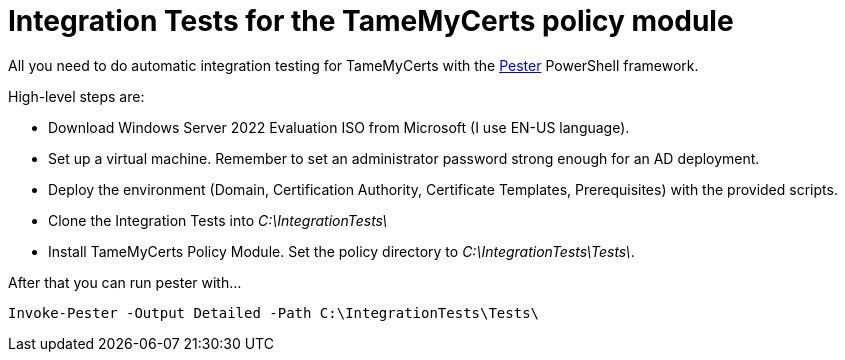 ﻿= Integration Tests for the TameMyCerts policy module

All you need to do automatic integration testing for TameMyCerts with the link:https://github.com/pester/Pester[Pester^] PowerShell framework.

High-level steps are:

* Download Windows Server 2022 Evaluation ISO from Microsoft (I use EN-US language).
* Set up a virtual machine. Remember to set an administrator password strong enough for an AD deployment.
* Deploy the environment (Domain, Certification Authority, Certificate Templates, Prerequisites) with the provided scripts.
* Clone the Integration Tests into _C:\IntegrationTests\_
* Install TameMyCerts Policy Module. Set the policy directory to _C:\IntegrationTests\Tests\_.

After that you can run pester with...

....
Invoke-Pester -Output Detailed -Path C:\IntegrationTests\Tests\
....